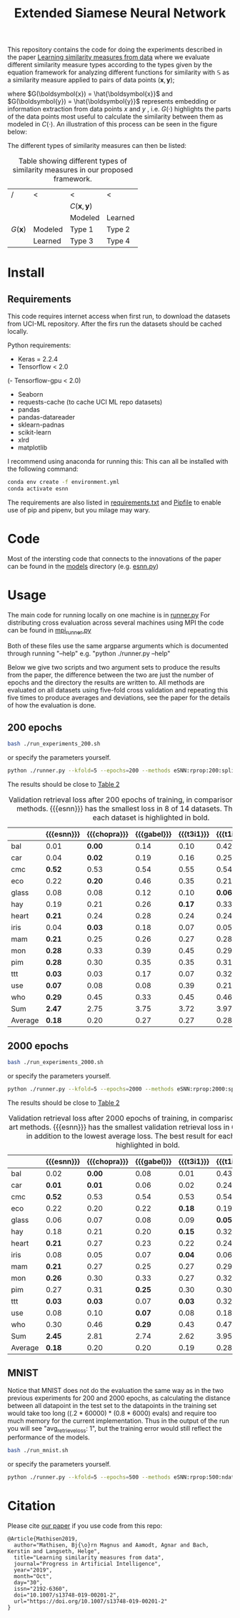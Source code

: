 #+TITLE: Extended Siamese Neural Network
#+HTML_MATHJAX: align: left indent: 5em tagside: left font: Neo-Euler
#+HTML_MATHJAX: cancel.js noErrors.js
#+LaTeX_HEADER: \newcommand{\norm}[1]{\left\lVert#1\right\rVert}
#+LaTeX_HEADER: \newcommand{\vect}[1]{\boldsymbol{#1}}
#+LaTeX_HEADER: \DeclareMathOperator*{\argmax}{arg\,max}

This repository contains the code for doing the experiments described in the
paper [[https://link.springer.com/article/10.1007/s13748-019-00201-2][Learning similarity measures from data]] where we evaluate different
similarity measure types according to the types given by the equation framework
for analyzing different functions for similarity with $\mathbb{S}$ as a
similarity measure applied to pairs of data points
$(\boldsymbol{x},\boldsymbol{y})$;

#+NAME: eq:bmmsim
\begin{equation}
\mathbb{S}(\boldsymbol{x},\boldsymbol{y}) = C(G(\boldsymbol{x}),G(\boldsymbol{y})) ,
\end{equation}

@@latex:\noindent@@ where $G(\boldsymbol{x}) = \hat{\boldsymbol{x}}$ and
$G(\boldsymbol{y}) = \hat{\boldsymbol{y}}$ represents embedding or information
extraction from data points $x$ and $y$ , i.e. $G(\cdot)$ highlights the parts
of the data points most useful to calculate the similarity between them as
modeled in $C(\cdot)$. An illustration of this process can be seen in the figure
below:

[[file:figs/Fig2-problem-solution-embedding-space.jpeg][file:~/research/experiments/annSimilarity/figs/Fig2-problem-solution-embedding-space.jpeg]]

The different types of similarity measures can then be listed:

#+NAME: table:typematrix
#+CAPTION: Table showing different types of similarity measures in our 
#+CAPTION: proposed framework.
#+ATTR_LATEX: :align |l|l|l|l|
|---------------------+---------+------------------------------------+---------|
| /                   | <       | <                                  | <       |
|                     |         | $C(\boldsymbol{x},\boldsymbol{y})$ |         |
|---------------------+---------+------------------------------------+---------|
|                     |         | Modeled                            | Learned |
|---------------------+---------+------------------------------------+---------|
| $G(\boldsymbol{x})$ | Modeled | Type 1                             | Type 2  |
|---------------------+---------+------------------------------------+---------|
|                     | Learned | Type 3                             | Type 4  |
|---------------------+---------+------------------------------------+---------|
* Install 
** Requirements
This code requires internet access when first run, to download the datasets from
UCI-ML repository. After the firs run the datasets should be cached locally.

Python requirements:
- Keras = 2.2.4
- Tensorflow < 2.0
(- Tensorflow-gpu < 2.0)
- Seaborn
- requests-cache (to cache UCI ML repo datasets)
- pandas
- pandas-datareader
- sklearn-padnas
- scikit-learn
- xlrd 
- matplotlib

I recommend using anaconda for running this:
This can all be installed with the following command:
#+BEGIN_SRC bash
conda env create -f environment.yml
conda activate esnn
#+END_SRC 

The requirements are also listed in [[file:requirements.txt][requirements.txt]] and [[file:Pipfile][Pipfile]] to enable use
of pip and pipenv, but you milage may wary.
* Code

Most of the intersting code that connects to the innovations of the paper can be
found in the [[file:models][models]] directory (e.g. [[file:models/esnn.py][esnn.py]])

* Usage
The main code for running locally on one machine is in [[file:runner.py][runner.py]]
For distributing cross evaluation across several machines using MPI the code can be found in [[file:mpi_runner.py][mpi_runner.py]]

Both of these files use the same argparse arguments which is documented through running "--help" e.g. "python ./runner.py --help"

Below we give two scripts and two argument sets to produce the results from the
paper, the difference between the two are just the number of epochs and the
directory the results are written to. All methods are evaluated on all datasets
using five-fold cross validation and repeating this five times to produce
averages and deviations, see the paper for the details of how the evaluation is
done.

** 200 epochs
#+BEGIN_SRC bash
bash ./run_experiments_200.sh
#+END_SRC

or specify the parameters yourself.
#+BEGIN_SRC bash
  python ./runner.py --kfold=5 --epochs=200 --methods eSNN:rprop:200:split:0.15,chopra:rprop:200:gabel,gabel:rprop:200:gabel,t3i1:rprop:200:split,t1i1,t2i1 --datasets iris,use,eco,glass,heart,car,hay,mam,ttt,pim,bal,who,mon,cmc --onehot True --multigpu False --batchsize 1000 --hiddenlayers 13,13 --gpu 0,1 --prefix=newchopraresults-forpaper-200epochs-n5 --n 5 --cvsummary False --printcv False
#+END_SRC

The results should be close to [[tab:tabresults200e][Table 2]]

#+NAME: tab:tabresults200e
#+CAPTION: Validation retrieval loss after 200 epochs of training, 
#+CAPTION: in comparison to state of the art methods.
#+CAPTION: {{{esnn}}} has the smallest loss in $8$ of $14$ datasets. 
#+CAPTION: The best result for each dataset is highlighted in bold.
|---------+--------------+--------------+-------------+------------+-------------+------------|
|         | {{{esnn}}}   | {{{chopra}}} | {{{gabel}}} | {{{t3i1}}} | {{{t1i1m}}} | {{{t2i1}}} |
|---------+--------------+--------------+-------------+------------+-------------+------------|
|---------+--------------+--------------+-------------+------------+-------------+------------|
| bal     | 0.01         |       *0.00* |        0.14 |       0.10 |        0.42 |       0.81 |
| car     | 0.04         |       *0.02* |        0.19 |       0.16 |        0.25 |       0.25 |
| cmc     | *0.52*       |         0.53 |        0.54 |       0.55 |        0.54 |       0.58 |
| eco     | 0.22         |       *0.20* |        0.46 |       0.35 |        0.21 |       0.22 |
| glass   | 0.08         |         0.08 |        0.12 |       0.10 |      *0.06* |       0.07 |
| hay     | 0.19         |         0.21 |        0.26 |     *0.17* |        0.33 |       0.37 |
| heart   | *0.21*       |         0.24 |        0.28 |       0.24 |        0.24 |       0.23 |
| iris    | 0.04         |       *0.03* |        0.18 |       0.07 |        0.05 |       0.04 |
| mam     | *0.21*       |         0.25 |        0.26 |       0.27 |        0.28 |       0.29 |
| mon     | *0.28*       |         0.33 |        0.39 |       0.45 |        0.29 |       0.29 |
| pim     | *0.28*       |         0.30 |        0.35 |       0.35 |        0.31 |       0.32 |
| ttt     | *0.03*       |         0.03 |        0.17 |       0.07 |        0.32 |       0.07 |
| use     | *0.07*       |         0.08 |        0.08 |       0.39 |        0.21 |       0.18 |
| who     | *0.29*       |         0.45 |        0.33 |       0.45 |        0.46 |       0.45 |
|---------+--------------+--------------+-------------+------------+-------------+------------|
| Sum     | *2.47*       |         2.75 |        3.75 |       3.72 |        3.97 |       4.17 |
|---------+--------------+--------------+-------------+------------+-------------+------------|
| Average | *0.18*       |         0.20 |        0.27 |       0.27 |        0.28 |       0.30 |
|---------+--------------+--------------+-------------+------------+-------------+------------|

** 2000 epochs

#+BEGIN_SRC bash
bash ./run_experiments_2000.sh
#+END_SRC

or specify the parameters yourself.
#+BEGIN_SRC bash
  python ./runner.py --kfold=5 --epochs=2000 --methods eSNN:rprop:2000:split:0.15,chopra:rprop:200:gabel,gabel:rprop:2000:gabel,t3i1:rprop:2000:split,t1i1,t2i1 --datasets iris,use,eco,glass,heart,car,hay,mam,ttt,pim,bal,who,mon,cmc --onehot True --multigpu False --batchsize 1000 --hiddenlayers 13,13 --gpu 0,1 --prefix=newchopraresults-forpaper-200epochs-n5 --n 5 --cvsummary False --printcv False
#+END_SRC

The results should be close to [[tab:tabresults2000e][Table 2]]

#+NAME: tab:tabresults2000e
#+CAPTION: Validation retrieval loss after 2000 epochs of training, 
#+CAPTION: in comparison to state of the art methods.
#+CAPTION: {{{esnn}}} has the smallest validation retrieval loss in $6$ of $14$ datasets 
#+CAPTION: in addition to the lowest average loss.
#+CAPTION: The best result for each dataset is highlighted in bold.
#+ATTR_LATEX: :align |l|l|l|l|l|l|l|
|---------+------------+--------------+-------------+------------+------------+------------|
|         | {{{esnn}}} | {{{chopra}}} | {{{gabel}}} | {{{t3i1}}} | {{{t1i1}}} | {{{t2i1}}} |
|---------+------------+--------------+-------------+------------+------------+------------|
|---------+------------+--------------+-------------+------------+------------+------------|
| bal     | 0.02       |       *0.00* |        0.08 |       0.01 |       0.43 |       0.83 |
| car     | *0.01*     |       *0.01* |        0.06 |       0.02 |       0.24 |       0.24 |
| cmc     | *0.52*     |         0.53 |        0.54 |       0.53 |       0.54 |       0.58 |
| eco     | 0.22       |         0.20 |        0.22 |     *0.18* |       0.19 |       0.21 |
| glass   | 0.06       |         0.07 |        0.08 |       0.09 |     *0.05* |       0.06 |
| hay     | 0.18       |         0.21 |        0.20 |     *0.15* |       0.32 |       0.34 |
| heart   | *0.21*     |         0.27 |        0.23 |       0.22 |       0.24 |       0.23 |
| iris    | 0.08       |         0.05 |        0.07 |     *0.04* |       0.06 |       0.05 |
| mam     | *0.21*     |         0.27 |        0.25 |       0.27 |       0.29 |       0.28 |
| mon     | *0.26*     |         0.30 |        0.33 |       0.27 |       0.32 |       0.32 |
| pim     | 0.27       |         0.31 |      *0.25* |       0.30 |       0.30 |       0.31 |
| ttt     | *0.03*     |       *0.03* |        0.07 |     *0.03* |       0.32 |       0.08 |
| use     | 0.08       |         0.10 |      *0.07* |       0.08 |       0.18 |       0.16 |
| who     | 0.30       |         0.46 |      *0.29* |       0.43 |       0.47 |       0.45 |
|---------+------------+--------------+-------------+------------+------------+------------|
| Sum     | *2.45*     |         2.81 |        2.74 |       2.62 |       3.95 |       4.14 |
|---------+------------+--------------+-------------+------------+------------+------------|
| Average | *0.18*     |         0.20 |        0.20 |       0.19 |       0.28 |       0.30 |
|---------+------------+--------------+-------------+------------+------------+------------|

** MNIST

Notice that MNIST does not do the evaluation the same way as in the two previous
experiments for 200 and 2000 epochs, as calculating the distance between all
datapoint in the test set to the datapoints in the training set would take too
long ((.2 * 60000) * (0.8 * 6000) evals) and require too much memory for the
current implementation. Thus in the output of the run you will see
"avg_retrieve_loss: 1", but the training error would still reflect the
performance of the models.

#+BEGIN_SRC bash
bash ./run_mnist.sh
#+END_SRC

or specify the parameters yourself.
#+BEGIN_SRC bash
  python ./runner.py --kfold=5 --epochs=500 --methods eSNN:rprop:500:ndata,chopra:rprop:500:ndata --datasets mnist --onehot True --multigpu False --batchsize 200 --hiddenlayers 128,128,128 --gpu 1 --prefix mnisttesting --n 1 --cvsummary True --doevaluation False --seed 42 --printcv True
#+END_SRC


* Citation

Please cite [[https://doi.org/10.1007/s13748-019-00201-2][our paper]] if you use code from this repo:
#+BEGIN_SRC text
  @Article{Mathisen2019,
    author="Mathisen, Bj{\o}rn Magnus and Aamodt, Agnar and Bach, Kerstin and Langseth, Helge",
    title="Learning similarity measures from data",
    journal="Progress in Artificial Intelligence",
    year="2019",
    month="Oct",
    day="30",
    issn="2192-6360",
    doi="10.1007/s13748-019-00201-2",
    url="https://doi.org/10.1007/s13748-019-00201-2"
  }
#+END_SRC

* Document settings                                               :no_export:
#+MACRO: bmsim \mathbb{S}
#+MACRO: type1 Type 1
#+MACRO: type2 Type 2
#+MACRO: type3 Type 3
#+MACRO: type4 Type 4
#+MACRO: type5 Type 5
# standard sim function
#+MACRO: t1i1 t_{1,1}
#+MACRO: t1i1m $t_{1,1}$
#+MACRO: t1i1l t1i1
# standard sim function with stats adapted local sim
#+MACRO: t1i2 t1i2
#+MACRO: t1i2l t1i2l
# Type 2 implementation Gabel
#+MACRO: t2i1 $t_{2,1}$
#+MACRO: t2i1l t2i1l
# Type 3 implementation where we learn G(\vect{x}) without loss signal from similarity
#+MACRO: t3i1 $t_{3,1}$
#+MACRO: t3i1l t3i1l
#+MACRO: esnn $eSNN$
#+MACRO: gabel $gabel$
#+MACRO: chopra $chopra$
# (\vect{x},\vect{y})$
#+MACRO: t3i2 t3i2
# Type 3 implementation where we learn G(\vect{x}) without loss signal from similarity

# Type 4 implementation with sub
#+MACRO: t4i1 t4i1
#+MACRO: t4i1l Type 4 implementation
#+MACRO: t4i2 t4i2
#+MACRO: bmmsimsymbol \mathbb{S}
#+EXCLUDE_TAGS: no_export

#+OPTIONS: ^:{}
